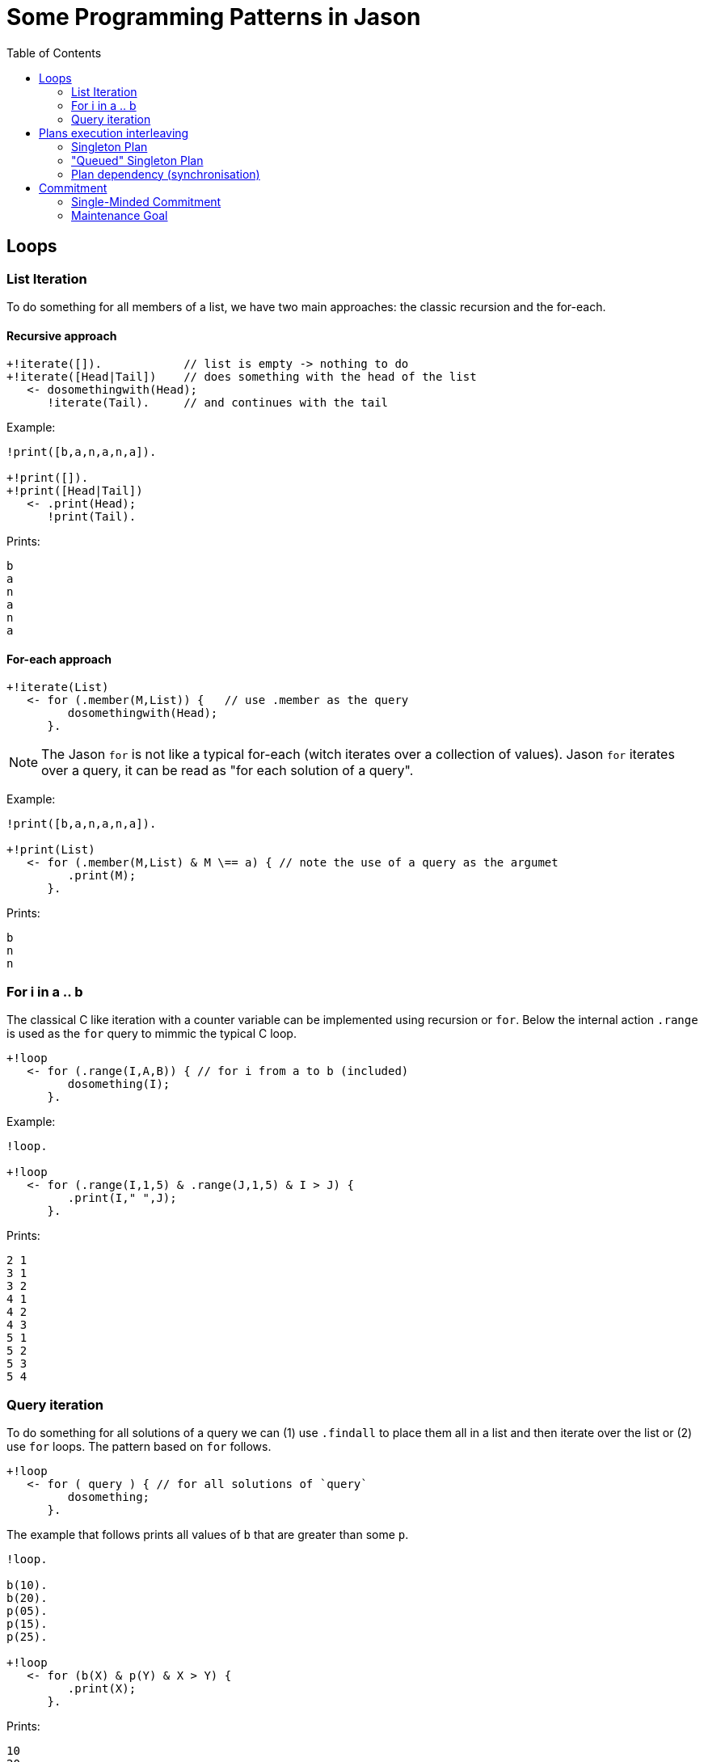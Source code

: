 = Some Programming Patterns in Jason
:toc: right
:source-highlighter: coderay
:coderay-linenums-mode: inline
:icons: font
:prewrap!:

ifdef::env-github[]
:tip-caption: :bulb:
:note-caption: :information_source:
:important-caption: :heavy_exclamation_mark:
:caution-caption: :fire:
:warning-caption: :warning:
endif::[]


ifdef::env-github[:outfilesuffix: .adoc]

== Loops

=== List Iteration

To do something for all members of a list, we have two main approaches: the classic recursion and the for-each.

==== Recursive approach
----
+!iterate([]).            // list is empty -> nothing to do
+!iterate([Head|Tail])    // does something with the head of the list
   <- dosomethingwith(Head);
      !iterate(Tail).     // and continues with the tail
----

Example:
----
!print([b,a,n,a,n,a]).

+!print([]).
+!print([Head|Tail])
   <- .print(Head);
      !print(Tail).
----

Prints:
----
b
a
n
a
n
a
----

==== For-each approach

----
+!iterate(List)
   <- for (.member(M,List)) {   // use .member as the query
         dosomethingwith(Head);
      }.
----

NOTE: The Jason `for` is not like a typical for-each (witch iterates over a collection of values). Jason `for` iterates over a query, it can be read as "for each solution of a query".

Example:
----
!print([b,a,n,a,n,a]).

+!print(List)
   <- for (.member(M,List) & M \== a) { // note the use of a query as the argumet
         .print(M);
      }.
----

Prints:
----
b
n
n
----

=== For i in a .. b

The classical C like iteration with a counter variable can be implemented using recursion or `for`. Below the internal action `.range` is used as the `for` query to mimmic the typical C loop.

----
+!loop
   <- for (.range(I,A,B)) { // for i from a to b (included)
         dosomething(I);
      }.
----

Example:
----
!loop.

+!loop
   <- for (.range(I,1,5) & .range(J,1,5) & I > J) {
         .print(I," ",J);
      }.
----

Prints:
----
2 1
3 1
3 2
4 1
4 2
4 3
5 1
5 2
5 3
5 4
----

=== Query iteration

To do something for all solutions of a query we can (1) use `.findall` to place them all in a list and then iterate over the list or (2) use `for` loops. The pattern based on `for` follows.

----
+!loop
   <- for ( query ) { // for all solutions of `query`
         dosomething;
      }.
----

The example that follows prints all values of `b` that are greater than some `p`.

----
!loop.

b(10).
b(20).
p(05).
p(15).
p(25).

+!loop
   <- for (b(X) & p(Y) & X > Y) {
         .print(X);
      }.
----

Prints:
----
10
20
20
----

NOTE: There are two `20` printed out since the query has 3 answers: { X=10, Y=5 }; { X=20, Y=5 }; and { X=20,Y=15}.

== Plans execution interleaving

Regarding concurrent execution in Jason, we recommend the reading of this https://github.com/jason-lang/jason/blob/master/doc/tech/concurrency.adoc[doc].


=== Singleton Plan

Some times we want that a plan has only one intention running it. For instance, when the agent wants to control the movement of a robot, it will be chaotic if two intentions with different targets are controlling the robot.

The following code avoids two or more concurrent executions of plan `g`:

----
+!g : not .intend(g) <- dosomething.
+!g. // do nothing for g
----

If the agent has two events `+!g`, when the first is handled, the agent does not intend `g` and the first plan is selected and thus the agent now intends `g` avoiding this plan to be selected again.

NOTE: This pattern considers `g` as achieved if some other intention is trying it (cf. the second plan for `g`).

Example:
----
e.
+!e
   <- for ( .range(I,0,5) ) { // creates 6 concurrent intentions for g
         !!g(I);
      }.

+!g(I) : not .intend(g(_))
   <- .wait(200);
      .print(I).
+!g(I).
----

Prints:
----
0
----

=== "Queued" Singleton Plan

As for the singleton plan, we want that only one intention is executing the plan. However, when an intention has no access to the plan, it waits for the running intention to complete and then tries again to execute.
----
+!g : not .intend(g)   // I do not intend g yet, so starts doing something to achieve g
   <- dosomething;
      !!resume(g).     // resume other intentions waiting to execute
                       // must be done by a new intention (!!) and be the last command in the plan,
                       // otherwise this plan will not be selected again

+!g                    // a plan for g is running, suspends this tentative
   <- .suspend;        // (when the running intention finishes, it will resume this one)
      !!g.             // tries again (note that we have to use !!, otherwise this intention prevents the above plan to be selected)

+!resume(G)
   <- .resume(G).      // resume all suspended Gs.
----

NOTE: The annotation `atomic` could be considered for the first plan to achieve `g` (the plan being `@[atomic] +!g <- dosomething.`). However it may constraint too much the agent execution: no other intention (even not related to `g`) will run until `+!g` is finished. The reactivity of the agent can be compromised, specially in cases where `dosomething` takes a lot of time to execute. If `dosomething` is fast, `atomic` can be considered since it is far simple to use than this patter (this pattern adds two extra plans).


Example:
----
!e.
+!e
   <- for ( .range(I,0,5)) { // creates 6 concurrent intentions for g
         !!g(I);
      }.

+!g(I) : not .intend(g(_))
   <- .print(I);
      .wait(50);
      .print(I);
      !!resume(g(_)).
+!g(I)
   <- .suspend;
      !!g(I).
+!resume(G)
   <- .resume(G).
----

Prints:
----
0
0
4
4
5
5
2
2
3
3
1
1
----

NOTE: There is no interleaving among the execution of the intentions.

This pattern is used in the Santa Claus example that comes with Jason.

=== Plan dependency (synchronisation)

Suppose you have two plans:

----
+!a <- action1.
+!b <- action2.
----

and you need that the second plan is executed only when the first is already finished. However, you are not able to define the order of events `+!a` and `+!b` (their are externally determined).

An initial tentative is:

----
+!a <- action1; .resume(b).
+!b <- .suspend; action2.
----

the second plan suspends itself and the first resumes the second when finished. It works often, but some very particular interleaving executions can break it: when the `.resume(b)` is executed and the second plan hasn't executed `.suspend` yet. The following example creates this situation (`.wait` is used to force the delay in the execution of `.suspend`):

----
!a.
!b.

+!a <- .print(a); .resume(b).
+!b <- .wait(1000); .suspend; .print(b).
----

The first plan should wait for the second to be suspended by the internal action `.suspend` before resuming it:

----
+!a <- action1; .wait( .suspended(b,suspend_ia) ); .resume(b).
+!b <- .suspend; action2.
----

If by some reason you do not want to change the two intitial plans, meta-events can be used:

----
+!a <- action1.
+!b <- action2.

^!b[state(pending)]  <- .suspend(b). // suspend b when starting
^!a[state(finished)] <- .resume(b).  // resume b when a finishes
----

== Commitment

The section 8.3 of the http://jason.sf.net/jBook[Jason Book] presents some useful patterns to configure the agent commitment towards some goal. Two of these patterns are included here.

=== Single-Minded Commitment

In this pattern we want an agent that keeps trying to achieve goal `g` until it believes `g` is achieved (as a declarative goal) or that `g` is impossible. See paper "Cohen & Levesque. Intention is choice with commitment. Artificial Intelligence 42(3), 213–261, 1990."

Supposing that to believe in `f` implies that `g` is impossible, the pattern can be written as:

----
+!g : g.                // if I already believe g, there is nothing to do
+!g : .intend(g).       // if there is an intention to g already, do nothing

+!g : somecontext1      // a possible plan to achieve g
   <- dosomething1;
   ?g.
+!g : somecontext2      // another possibility
   <- dosomething2;
   ?g.

+!g : !g.               // no applicable plan, keeps trying
-!g <- !g.              // if the above plans have failed, keeps trying hopping for better conditions
+g <- .succeed_goal(g). // stops trying g if g
+f <- .fail_goal(g).    // stops trying g if f
----

NOTE: The plans to achieve `g` end with `?g`, so they only succeed if after doing something to acheive `g` the agent believes `g` (for instance, it perceives `g`).

In Jason, a directive is available to simplify the use of this pattern:
----
{ begin smc(g,f) }
+!g : somecontext1 <- dosomething1.
+!g : somecontext2 <- dosomething2.
{ end }
----

=== Maintenance Goal

In the case of a maintenance goal, the agent should keep `g` always true. Whenever it realises that `g` is no longer in its belief base, it attempts to bring about `g` again by having the respective (declarative) achievement goal.

----
-g <- !g.

// the code to achieve g follows

{ begin bc(g) }
+!g : somecontext1 <- dosomething1.
+!g : somecontext2 <- dosomething2.
{ end }
----

NOTE: BC (Blindly Commitment) is a pattern similar to SMC, without the failure condition `f`.
